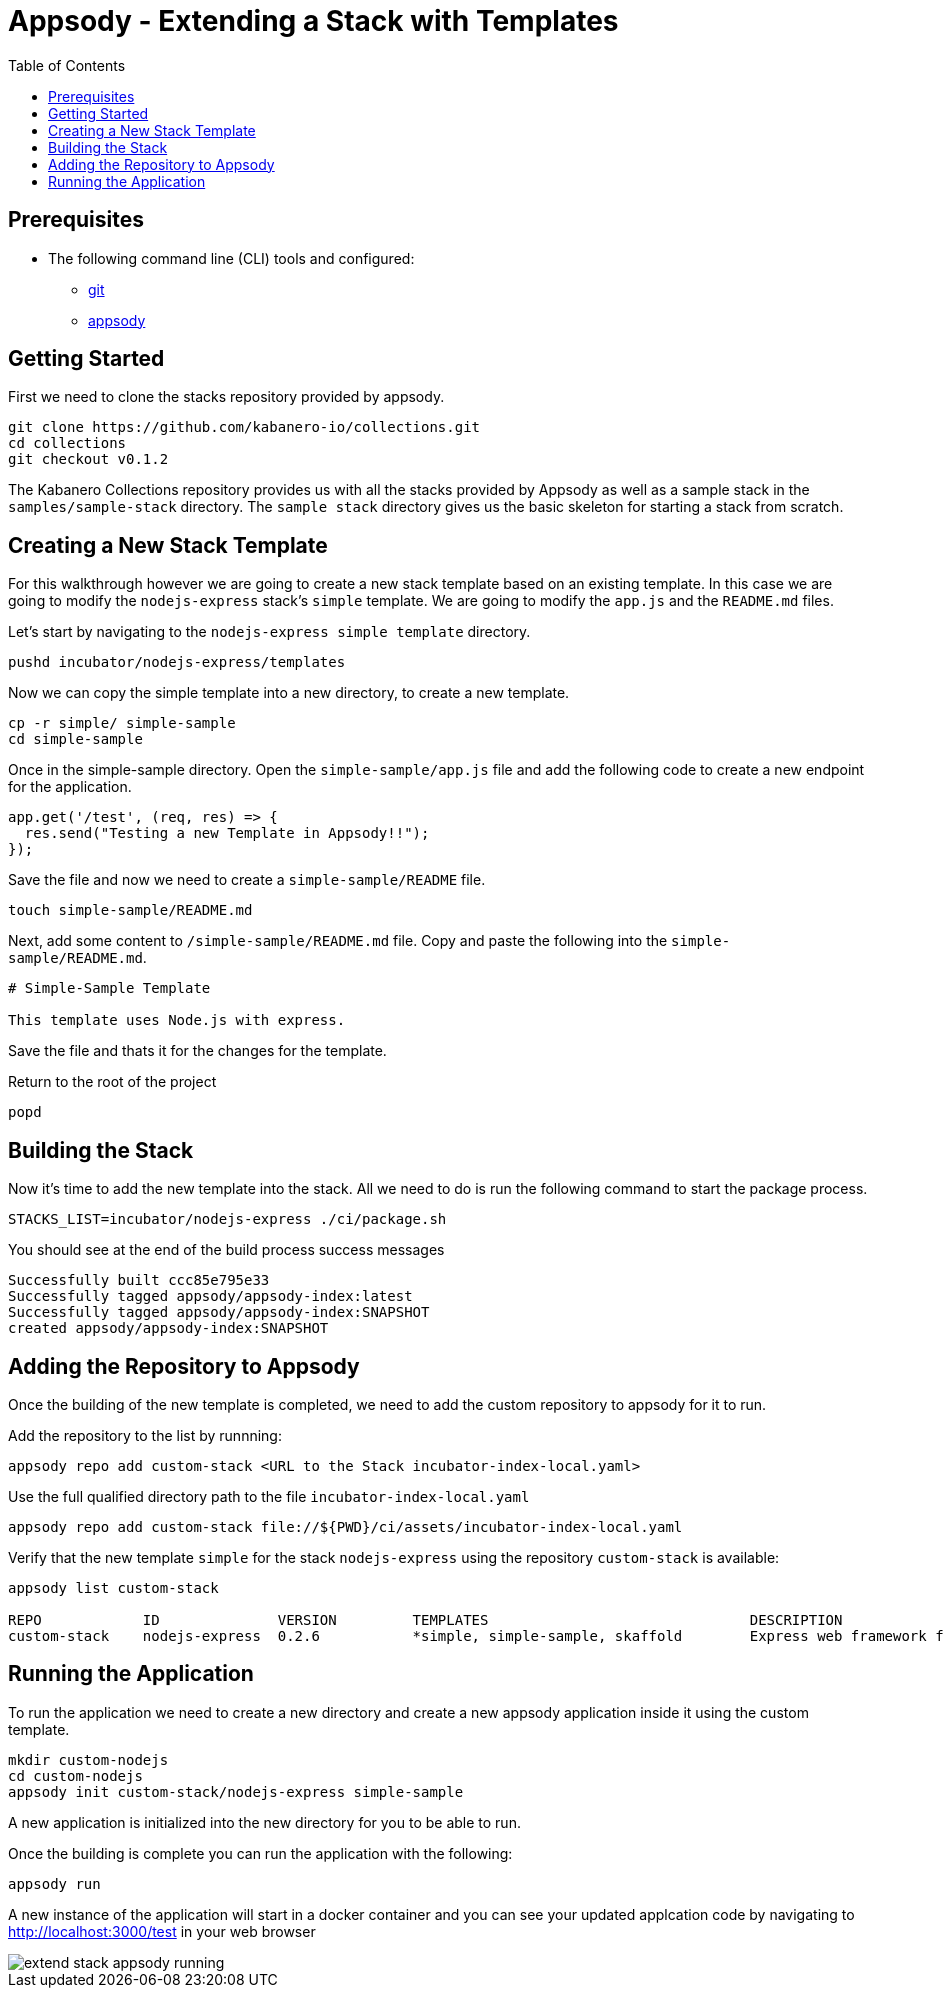 = Appsody - Extending a Stack with Templates
:toc:

== Prerequisites

* The following command line (CLI) tools and configured:
** https://git-scm.com/book/en/v2/Getting-Started-Installing-Git[git]
** https://appsody.dev/docs/getting-started/installation[appsody]

== Getting Started

First we need to clone the stacks repository provided by appsody.

[source, bash]
----
git clone https://github.com/kabanero-io/collections.git
cd collections
git checkout v0.1.2
----

The Kabanero Collections repository provides us with all the stacks provided by Appsody as well as a sample stack in the `samples/sample-stack` directory.  The `sample stack` directory gives us the basic skeleton for starting a stack from scratch.

== Creating a New Stack Template

For this walkthrough however we are going to create a new stack template based on an existing template.  In this case we are going to modify the `nodejs-express` stack's `simple` template.  We are going to modify the `app.js` and the `README.md` files.

Let's start by navigating to the `nodejs-express simple template` directory.

[source, bash]
----
pushd incubator/nodejs-express/templates
----

Now we can copy the simple template into a new directory, to create a new template.

[source, bash]
----
cp -r simple/ simple-sample
cd simple-sample
----

Once in the simple-sample directory. Open the `simple-sample/app.js` file and add the following code to create a new endpoint for the application.

[source, node]
----
app.get('/test', (req, res) => {
  res.send("Testing a new Template in Appsody!!");
});
----

Save the file and now we need to create a `simple-sample/README` file.

[source, bash]
----
touch simple-sample/README.md
----

Next, add some content to `/simple-sample/README.md` file. Copy and paste the following into the `simple-sample/README.md`.

[source, markdown]
----
# Simple-Sample Template

This template uses Node.js with express.
----

Save the file and thats it for the changes for the template.

Return to the root of the project

[source, bash]
----
popd
----


== Building the Stack

Now it's time to add the new template into the stack. All we need to do is run the following command to start the package process. 

[source, bash]
----
STACKS_LIST=incubator/nodejs-express ./ci/package.sh
----

You should see at the end of the build process success messages
[source, bash]
----
Successfully built ccc85e795e33
Successfully tagged appsody/appsody-index:latest
Successfully tagged appsody/appsody-index:SNAPSHOT
created appsody/appsody-index:SNAPSHOT
----


== Adding the Repository to Appsody

Once the building of the new template is completed, we need to add the custom repository to appsody for it to run.

Add the repository to the list by runnning:

[source, bash]
----
appsody repo add custom-stack <URL to the Stack incubator-index-local.yaml>
----

Use the full qualified directory path to the file `incubator-index-local.yaml`
[source, bash]
----
appsody repo add custom-stack file://${PWD}/ci/assets/incubator-index-local.yaml
----

Verify that the new template `simple` for the stack `nodejs-express` using the repository `custom-stack` is available:

[source, bash]
----
appsody list custom-stack                                                       

REPO            ID              VERSION         TEMPLATES                               DESCRIPTION                      
custom-stack    nodejs-express  0.2.6           *simple, simple-sample, skaffold        Express web framework for Node.js
----

== Running the Application

To run the application we need to create a new directory and create a new appsody application inside it using the custom template.

[source, bash]
----
mkdir custom-nodejs
cd custom-nodejs
appsody init custom-stack/nodejs-express simple-sample
----

A new application is initialized into the new directory for you to be able to run.

Once the building is complete you can run the application with the following:

[source, bash]
----
appsody run
----

A new instance of the application will start in a docker container and you can see your updated applcation code by navigating to http://localhost:3000/test in your web browser


image::extend_stack_appsody_running.png[align="center"]